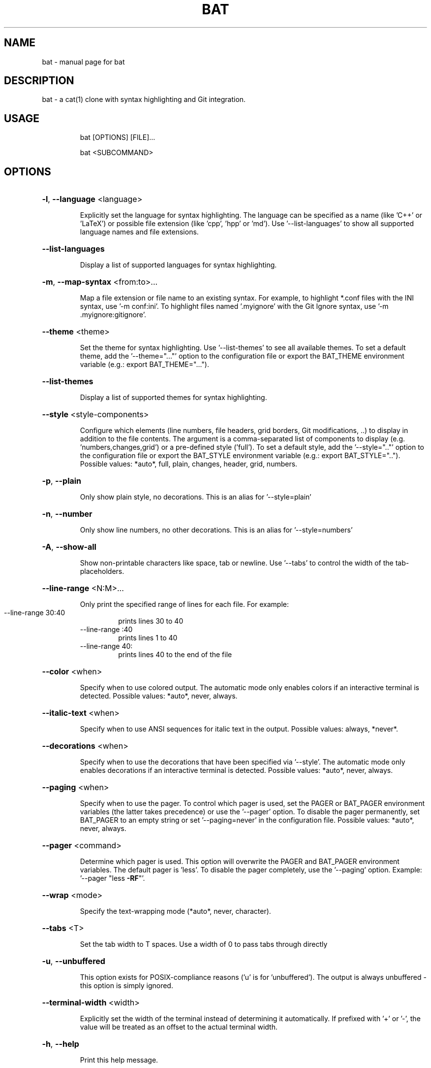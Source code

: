 .TH BAT "1"
.SH NAME
bat \- manual page for bat
.SH DESCRIPTION
bat - a cat(1) clone with syntax highlighting and Git integration.
.SH "USAGE"
.IP
bat [OPTIONS] [FILE]...
.IP
bat <SUBCOMMAND>
.SH "OPTIONS"
.HP
\fB\-l\fR, \fB\-\-language\fR <language>
.IP
Explicitly set the language for syntax highlighting. The language can be specified as a
name (like 'C++' or 'LaTeX') or possible file extension (like 'cpp', 'hpp' or 'md'). Use
\&'\-\-list\-languages' to show all supported language names and file extensions.
.HP
\fB\-\-list\-languages\fR
.IP
Display a list of supported languages for syntax highlighting.
.HP
\fB\-m\fR, \fB\-\-map\-syntax\fR <from:to>...
.IP
Map a file extension or file name to an existing syntax. For example, to highlight
*.conf files with the INI syntax, use '\-m conf:ini'. To highlight files named
\&'.myignore' with the Git Ignore syntax, use '\-m .myignore:gitignore'.
.HP
\fB\-\-theme\fR <theme>
.IP
Set the theme for syntax highlighting. Use '\-\-list\-themes' to see all available themes.
To set a default theme, add the '\-\-theme="..."' option to the configuration file or
export the BAT_THEME environment variable (e.g.: export BAT_THEME="...").
.HP
\fB\-\-list\-themes\fR
.IP
Display a list of supported themes for syntax highlighting.
.HP
\fB\-\-style\fR <style\-components>
.IP
Configure which elements (line numbers, file headers, grid borders, Git modifications,
\&..) to display in addition to the file contents. The argument is a comma\-separated list
of components to display (e.g. 'numbers,changes,grid') or a pre\-defined style ('full').
To set a default style, add the '\-\-style=".."' option to the configuration file or
export the BAT_STYLE environment variable (e.g.: export BAT_STYLE=".."). Possible
values: *auto*, full, plain, changes, header, grid, numbers.
.HP
\fB\-p\fR, \fB\-\-plain\fR
.IP
Only show plain style, no decorations. This is an alias for '\-\-style=plain'
.HP
\fB\-n\fR, \fB\-\-number\fR
.IP
Only show line numbers, no other decorations. This is an alias for '\-\-style=numbers'
.HP
\fB\-A\fR, \fB\-\-show\-all\fR
.IP
Show non\-printable characters like space, tab or newline. Use '\-\-tabs' to control the
width of the tab\-placeholders.
.HP
\fB\-\-line\-range\fR <N:M>...
.IP
Only print the specified range of lines for each file. For example:
.RS
.IP "\-\-line\-range 30:40"
prints lines 30 to 40
.IP "\-\-line\-range :40"
prints lines 1 to 40
.IP "\-\-line\-range 40:"
prints lines 40 to the end of the file
.RE
.HP
\fB\-\-color\fR <when>
.IP
Specify when to use colored output. The automatic mode only enables colors if an
interactive terminal is detected. Possible values: *auto*, never, always.
.HP
\fB\-\-italic\-text\fR <when>
.IP
Specify when to use ANSI sequences for italic text in the output. Possible values:
always, *never*.
.HP
\fB\-\-decorations\fR <when>
.IP
Specify when to use the decorations that have been specified via '\-\-style'. The
automatic mode only enables decorations if an interactive terminal is detected. Possible
values: *auto*, never, always.
.HP
\fB\-\-paging\fR <when>
.IP
Specify when to use the pager. To control which pager is used, set the PAGER or
BAT_PAGER environment variables (the latter takes precedence) or use the '\-\-pager'
option. To disable the pager permanently, set BAT_PAGER to an empty string or set
\&'\-\-paging=never' in the configuration file. Possible values: *auto*, never, always.
.HP
\fB\-\-pager\fR <command>
.IP
Determine which pager is used. This option will overwrite the PAGER and BAT_PAGER
environment variables. The default pager is 'less'. To disable the pager completely, use
the '\-\-paging' option. Example: '\-\-pager "less \fB\-RF\fR"'.
.HP
\fB\-\-wrap\fR <mode>
.IP
Specify the text\-wrapping mode (*auto*, never, character).
.HP
\fB\-\-tabs\fR <T>
.IP
Set the tab width to T spaces. Use a width of 0 to pass tabs through directly
.HP
\fB\-u\fR, \fB\-\-unbuffered\fR
.IP
This option exists for POSIX\-compliance reasons ('u' is for 'unbuffered'). The output is
always unbuffered \- this option is simply ignored.
.HP
\fB\-\-terminal\-width\fR <width>
.IP
Explicitly set the width of the terminal instead of determining it automatically. If
prefixed with '+' or '\-', the value will be treated as an offset to the actual terminal
width.
.HP
\fB\-h\fR, \fB\-\-help\fR
.IP
Print this help message.
.HP
\fB\-V\fR, \fB\-\-version\fR
.IP
Show version information.
.SH "ARGS"
.IP
<FILE>...
.IP
File(s) to print / concatenate. Use a dash ('\-') or no argument at all to read
from standard input.
.SH "SUBCOMMANDS"
.IP
cache
Modify the syntax\-definition and theme cache
